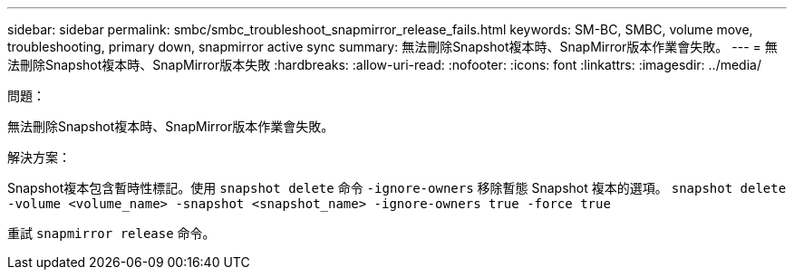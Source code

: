 ---
sidebar: sidebar 
permalink: smbc/smbc_troubleshoot_snapmirror_release_fails.html 
keywords: SM-BC, SMBC, volume move, troubleshooting, primary down, snapmirror active sync 
summary: 無法刪除Snapshot複本時、SnapMirror版本作業會失敗。 
---
= 無法刪除Snapshot複本時、SnapMirror版本失敗
:hardbreaks:
:allow-uri-read: 
:nofooter: 
:icons: font
:linkattrs: 
:imagesdir: ../media/


.問題：
[role="lead"]
無法刪除Snapshot複本時、SnapMirror版本作業會失敗。

.解決方案：
Snapshot複本包含暫時性標記。使用 `snapshot delete` 命令 `-ignore-owners` 移除暫態 Snapshot 複本的選項。
`snapshot delete -volume <volume_name> -snapshot <snapshot_name> -ignore-owners true -force true`

重試 `snapmirror release` 命令。
